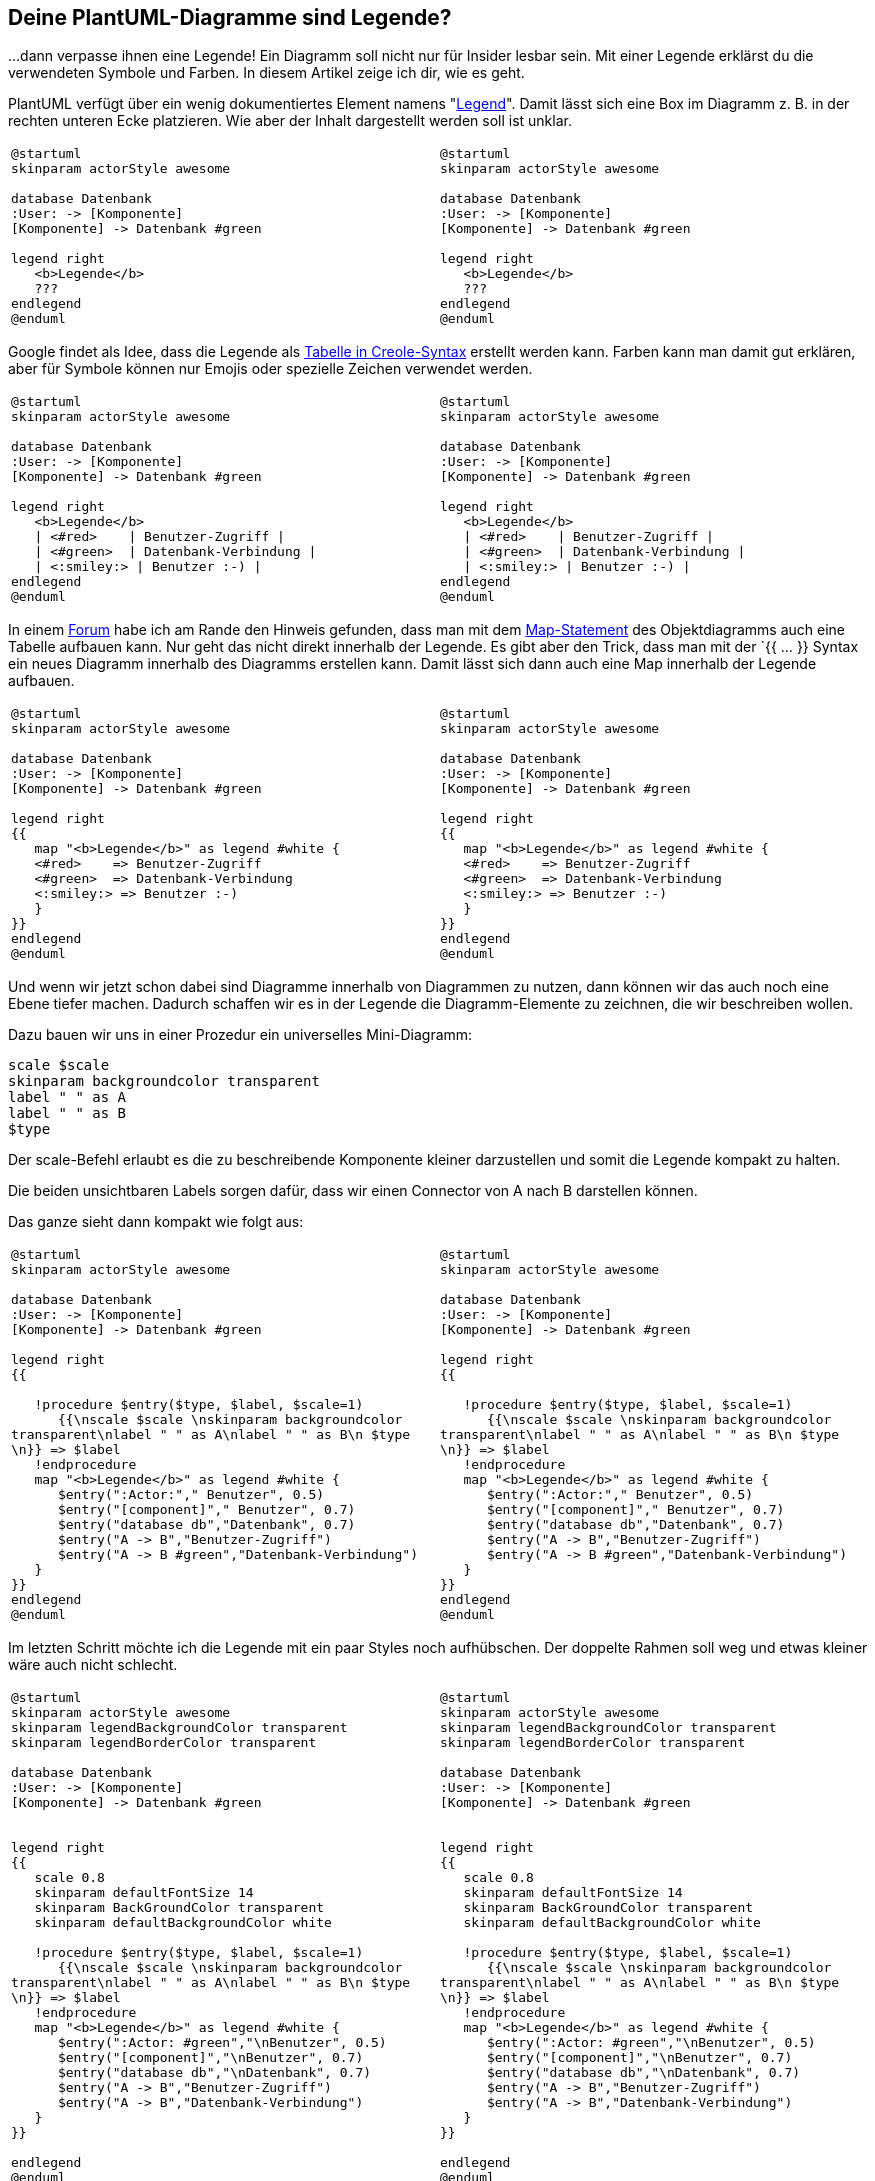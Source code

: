 :jbake-title: Deine Diagramme sind Legende?
:jbake-card: Deine PlantUML-Diagramme sind Legende?
:jbake-date: 2022-10-21
:jbake-type: post
:jbake-tags: diagrams, plantuml, docs-as-code
:jbake-status: published
:jbake-menu: Blog
:jbake-discussion: 1076
:jbake-author: Ralf D. Mueller
:icons: font
:source-highlighter: highlight.js
:jbake-teaser-image: topics/arc.png

++++
<style>
pre { white-space: pre-wrap; }
table.tableblock { overflow: auto; width: 100%;}
td.tableblock {overflow: auto; width: 50%;}
</style>
++++

ifndef::imagesdir[:imagesdir: ../../images]

== Deine PlantUML-Diagramme sind Legende?

...dann verpasse ihnen eine Legende! Ein Diagramm soll nicht nur für Insider lesbar sein. Mit einer Legende erklärst du die verwendeten Symbole und Farben. In diesem Artikel zeige ich dir, wie es geht.

++++
<!-- teaser -->
++++

PlantUML verfügt über ein wenig dokumentiertes Element namens "https://plantuml.com/de/commons#3b05da228ffe6d52[Legend]". Damit lässt sich eine Box im Diagramm z. B. in der rechten unteren Ecke platzieren. Wie aber der Inhalt dargestellt werden soll ist unklar.

[cols="a,a"]
|===
|
[source, plantuml]
....
@startuml
skinparam actorStyle awesome

database Datenbank
:User: -> [Komponente]
[Komponente] -> Datenbank #green

legend right
   <b>Legende</b>
   ???
endlegend
@enduml
....

|
[plantuml]
....
@startuml
skinparam actorStyle awesome

database Datenbank
:User: -> [Komponente]
[Komponente] -> Datenbank #green

legend right
   <b>Legende</b>
   ???
endlegend
@enduml
....
|===

Google findet als Idee, dass die Legende als https://plantuml.com/de/creole#51c45b795d5d18a3[Tabelle in Creole-Syntax] erstellt werden kann. Farben kann man damit gut erklären, aber für Symbole können nur Emojis oder spezielle Zeichen verwendet werden.

[cols="a,a"]
|===
|
[source, plantuml]
....
@startuml
skinparam actorStyle awesome

database Datenbank
:User: -> [Komponente]
[Komponente] -> Datenbank #green

legend right
   <b>Legende</b>
   \| <#red>    \| Benutzer-Zugriff \|
   \| <#green>  \| Datenbank-Verbindung \|
   \| <:smiley:> \| Benutzer :-) \|
endlegend
@enduml
....

|
[plantuml]
....
@startuml
skinparam actorStyle awesome

database Datenbank
:User: -> [Komponente]
[Komponente] -> Datenbank #green

legend right
   <b>Legende</b>
   \| <#red>    \| Benutzer-Zugriff \|
   \| <#green>  \| Datenbank-Verbindung \|
   \| <:smiley:> \| Benutzer :-) \|
endlegend
@enduml
....
|===

In einem https://forum.plantuml.net/11603/how-to-add-arrows-to-a-legend-or-a-table?show=15179#a15179[Forum] habe ich am Rande den Hinweis gefunden, dass man mit dem https://plantuml.com/de/object-diagram#6c738a9019f7ac08[Map-Statement] des Objektdiagramms auch eine Tabelle aufbauen kann. Nur geht das nicht direkt innerhalb der Legende. Es gibt aber den Trick, dass man mit der `{{ ... }} Syntax ein neues Diagramm innerhalb des Diagramms erstellen kann. Damit lässt sich dann auch eine Map innerhalb der Legende aufbauen.

[cols="a,a"]
|===
|
[source, plantuml]
....
@startuml
skinparam actorStyle awesome

database Datenbank
:User: -> [Komponente]
[Komponente] -> Datenbank #green

legend right
{{
   map "<b>Legende</b>" as legend #white {
   <#red>    => Benutzer-Zugriff
   <#green>  => Datenbank-Verbindung
   <:smiley:> => Benutzer :-)
   }
}}
endlegend
@enduml
....

|
[plantuml]
....
@startuml
skinparam actorStyle awesome

database Datenbank
:User: -> [Komponente]
[Komponente] -> Datenbank #green

legend right
{{
   map "<b>Legende</b>" as legend #white {
   <#red>    => Benutzer-Zugriff
   <#green>  => Datenbank-Verbindung
   <:smiley:> => Benutzer :-)
   }
}}
endlegend
@enduml
....
|===

Und wenn wir jetzt schon dabei sind Diagramme innerhalb von Diagrammen zu nutzen, dann können wir das auch noch eine Ebene tiefer machen. Dadurch schaffen wir es in der Legende die Diagramm-Elemente zu zeichnen, die wir beschreiben wollen.

Dazu bauen wir uns in einer Prozedur ein universelles Mini-Diagramm:

```plantUML
scale $scale
skinparam backgroundcolor transparent
label " " as A
label " " as B
$type
```

Der scale-Befehl erlaubt es die zu beschreibende Komponente kleiner darzustellen und somit die Legende kompakt zu halten.

Die beiden unsichtbaren Labels sorgen dafür, dass wir einen Connector von A nach B darstellen können.

Das ganze sieht dann kompakt wie folgt aus:

[cols="a,a"]
|===
|
[source, plantuml]
....
@startuml
skinparam actorStyle awesome

database Datenbank
:User: -> [Komponente]
[Komponente] -> Datenbank #green

legend right
{{

   !procedure $entry($type, $label, $scale=1)
      {{\nscale $scale \nskinparam backgroundcolor transparent\nlabel " " as A\nlabel " " as B\n $type \n}} => $label
   !endprocedure
   map "<b>Legende</b>" as legend #white {
      $entry(":Actor:"," Benutzer", 0.5)
      $entry("[component]"," Benutzer", 0.7)
      $entry("database db","Datenbank", 0.7)
      $entry("A -> B","Benutzer-Zugriff")
      $entry("A -> B #green","Datenbank-Verbindung")
   }
}}
endlegend
@enduml
....

|
[plantuml]
....
@startuml
skinparam actorStyle awesome

database Datenbank
:User: -> [Komponente]
[Komponente] -> Datenbank #green

legend right
{{

   !procedure $entry($type, $label, $scale=1)
      {{\nscale $scale \nskinparam backgroundcolor transparent\nlabel " " as A\nlabel " " as B\n $type \n}} => $label
   !endprocedure
   map "<b>Legende</b>" as legend #white {
      $entry(":Actor:"," Benutzer", 0.5)
      $entry("[component]"," Benutzer", 0.7)
      $entry("database db","Datenbank", 0.7)
      $entry("A -> B","Benutzer-Zugriff")
      $entry("A -> B #green","Datenbank-Verbindung")
   }
}}
endlegend
@enduml
....
|===

Im letzten Schritt möchte ich die Legende mit ein paar Styles noch aufhübschen. Der doppelte Rahmen soll weg und etwas kleiner wäre auch nicht schlecht.

[cols="a,a"]
|===
|
[source, plantuml]
....
@startuml
skinparam actorStyle awesome
skinparam legendBackgroundColor transparent
skinparam legendBorderColor transparent

database Datenbank
:User: -> [Komponente]
[Komponente] -> Datenbank #green


legend right
{{
   scale 0.8
   skinparam defaultFontSize 14
   skinparam BackGroundColor transparent
   skinparam defaultBackgroundColor white

   !procedure $entry($type, $label, $scale=1)
      {{\nscale $scale \nskinparam backgroundcolor transparent\nlabel " " as A\nlabel " " as B\n $type \n}} => $label
   !endprocedure
   map "<b>Legende</b>" as legend #white {
      $entry(":Actor: #green","\nBenutzer", 0.5)
      $entry("[component]","\nBenutzer", 0.7)
      $entry("database db","\nDatenbank", 0.7)
      $entry("A -> B","Benutzer-Zugriff")
      $entry("A -> B","Datenbank-Verbindung")
   }
}}

endlegend
@enduml
....

|
[plantuml]
....
@startuml
skinparam actorStyle awesome
skinparam legendBackgroundColor transparent
skinparam legendBorderColor transparent

database Datenbank
:User: -> [Komponente]
[Komponente] -> Datenbank #green


legend right
{{
   scale 0.8
   skinparam defaultFontSize 14
   skinparam BackGroundColor transparent
   skinparam defaultBackgroundColor white

   !procedure $entry($type, $label, $scale=1)
      {{\nscale $scale \nskinparam backgroundcolor transparent\nlabel " " as A\nlabel " " as B\n $type \n}} => $label
   !endprocedure
   map "<b>Legende</b>" as legend #white {
      $entry(":Actor: #green","\nBenutzer", 0.5)
      $entry("[component]","\nBenutzer", 0.7)
      $entry("database db","\nDatenbank", 0.7)
      $entry("A -> B","Benutzer-Zugriff")
      $entry("A -> B","Datenbank-Verbindung")
   }
}}

endlegend
@enduml
....
|===

Bei der Nutzung fällt schnell auf, dass die Legende zu viel Platz einnimmt. Sie duldet keine anderen Diagramm-Elemente neben sich. Also haben wir weiter geforscht. Mit dem Diagramm in der Legende besteht eigentlich kein Grund mehr wirklich das Element `Legend` zu verwenden. Was passiert, wenn wir es durch eine `rectangle` ersetzen und diese entsprechend Stylen?

Dazu müssen wir dem Element einen Stereotype verpassen, da wir sonst alle `rectangle`-Elemente stylen würden. Und siehe da, es funktioniert.

Durch diesen Trick haben wir nun mehr Einfluss auf die Platzierung, denn wir können dieses `rectangle`-Element durch versteckte Verbindungen beeinflussen.

[cols="a,a"]
|===
|
[source, plantuml]
....
@startuml
skinparam actorStyle awesome

database Datenbank
:User: -> [Komponente]
[Komponente] -down-> Datenbank #green

rectangle a <<test>>
Datenbank -left-> a

skinparam rectangle<<legend>> {
    backgroundColor transparent
    borderColor transparent
    shadowing false
}
hide <<legend>> stereotype

rectangle legende <<legend>> [
{{
   scale 0.8
   skinparam defaultFontSize 14
   skinparam BackGroundColor transparent
   skinparam defaultBackgroundColor white

   !procedure $entry($type, $label, $scale=1)
      {{\nscale $scale \nskinparam backgroundcolor transparent\nlabel " " as A\nlabel " " as B\n $type \n}} => $label
   !endprocedure
   map "<b>Legende</b>" as legend #white {
      $entry(":Actor:","\nBenutzer", 0.5)
      $entry("[component]","\nBenutzer", 0.7)
      $entry("database db","\nDatenbank", 0.7)
      $entry("A -> B","Benutzer-Zugriff")
      $entry("A -> B #green","Datenbank-Verbindung")
   }
}}
]

User -[hidden]-> legende
legende -[hidden]down-> a

@enduml
....

|
[plantuml]
....
@startuml
skinparam actorStyle awesome

database Datenbank
:User: -> [Komponente]
[Komponente] -down-> Datenbank #green

rectangle a <<test>>
Datenbank -left-> a

skinparam rectangle<<legend>> {
    backgroundColor transparent
    borderColor transparent
    shadowing false
}
hide <<legend>> stereotype

rectangle legende <<legend>> [
{{
   scale 0.8
   skinparam defaultFontSize 14
   skinparam BackGroundColor transparent
   skinparam defaultBackgroundColor white

   !procedure $entry($type, $label, $scale=1)
      {{\nscale $scale \nskinparam backgroundcolor transparent\nlabel " " as A\nlabel " " as B\n $type \n}} => $label
   !endprocedure
   map "<b>Legende</b>" as legend #white {
      $entry(":Actor:","\nBenutzer", 0.5)
      $entry("[component]","\nBenutzer", 0.7)
      $entry("database db","\nDatenbank", 0.7)
      $entry("A -> B","Benutzer-Zugriff")
      $entry("A -> B #green","Datenbank-Verbindung")
   }
}}
]

User -[hidden]-> legende
legende -[hidden]down-> a

@enduml
....
|===

Übrigens: PlantUML möchte Elemente und ihre Verbindungen immer optimiert platzieren. Es kann also sein, dass die neue Legende deshalb noch mal kräftig durchmischt. Es gibt aber nicht nur die Pfeildefinition `-[hidden]->`, um eine Verbindung nicht anzuzeigen. Der Pfeil `-[norank]->` ist eine Verbindung, welche bei besagter Optimierung ignoriert wird. Beide Features kann man kombinieren: Mit einem `-[norank,hidden]->` ist die Legende unsichtbar mit einem anderen Element verbunden, ohne dass dies das Diagramm umstrukturiert.
